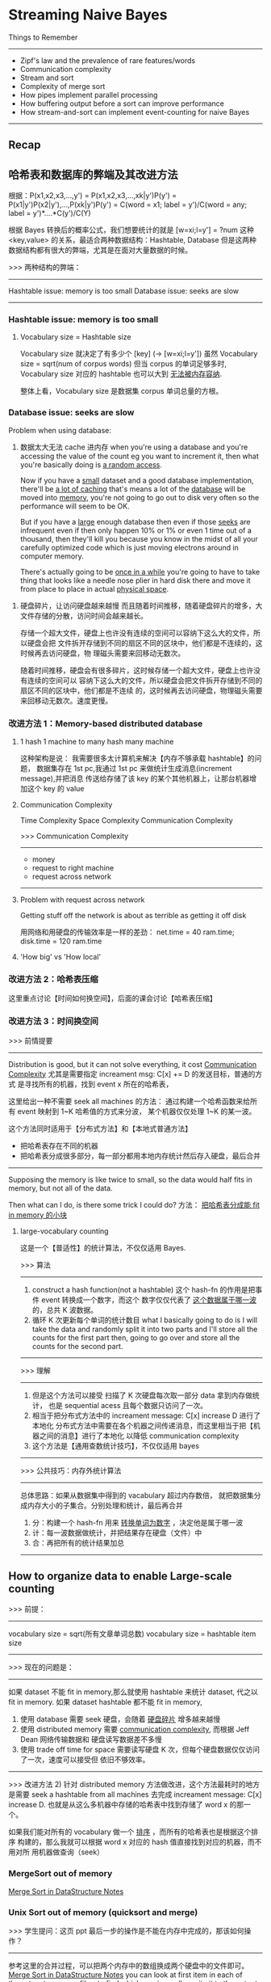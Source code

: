* Streaming Naive Bayes
  Things to Remember
  ----------------------------------------------------------------
  - Zipf's law and the prevalence of rare features/words
  - Communication complexity
  - Stream and sort
  - Complexity of merge sort
  - How pipes implement parallel processing
  - How buffering output before a sort can improve performance
  - How stream-and-sort can implement event-counting for naive Bayes
  ----------------------------------------------------------------
** Recap
#+DOWNLOADED: /tmp/screenshot.png @ 2017-06-28 16:17:32
[[file:Streaming Naive Bayes/screenshot_2017-06-28_16-17-32.png]]
#+DOWNLOADED: /tmp/screenshot.png @ 2017-06-28 16:17:42
[[file:Streaming Naive Bayes/screenshot_2017-06-28_16-17-42.png]]
#+DOWNLOADED: /tmp/screenshot.png @ 2017-06-28 16:18:36
[[file:Streaming Naive Bayes/screenshot_2017-06-28_16-18-36.png]]
#+DOWNLOADED: /tmp/screenshot.png @ 2017-06-28 16:18:56
[[file:Streaming Naive Bayes/screenshot_2017-06-28_16-18-56.png]]
#+DOWNLOADED: /tmp/screenshot.png @ 2017-06-28 16:19:04
[[file:Streaming Naive Bayes/screenshot_2017-06-28_16-19-04.png]]

** 哈希表和数据库的弊端及其改进方法
   根据：P(x1,x2,x3,...,y')
   = P(x1,x2,x3,...,xk|y')P(y')
   = P(x1|y')P(x2|y'),...,P(xk|y')P(y')
   = C(word = x1; label = y')/C(word = any; label = y')*....*C(y')/C(Y)

   根据 Bayes 转换后的概率公式，我们想要统计的就是
   [w=xi;l=y'] = ?num
   这种 <key,value> 的关系，最适合两种数据结构：Hashtable, Database
   但是这两种数据结构都有很大的弊端，尤其是在面对大量数据的时候。

   >>> 两种结构的弊端：
   ------------------------------------
   Hashtable issue: memory is too small
   Database  issue: seeks are slow
   ------------------------------------
*** Hashtable issue: memory is too small
#+DOWNLOADED: /tmp/screenshot.png @ 2017-06-28 16:19:25
[[file:Streaming Naive Bayes/screenshot_2017-06-28_16-19-25.png]]
#+DOWNLOADED: /tmp/screenshot.png @ 2017-06-28 16:19:30
[[file:Streaming Naive Bayes/screenshot_2017-06-28_16-19-30.png]]

**** Vocabulary size = Hashtable size
     Vocabulary size 就决定了有多少个 [key] (-> [w=xi;l=y'])
     虽然 Vocabulary size = sqrt(num of corpus words)
     但当 corpus 的单词足够多时, Vocabulary size 对应的 hashtable 也可以大到
     _无法被内存容纳_.
  #+DOWNLOADED: /tmp/screenshot.png @ 2017-06-28 16:19:42
  [[file:Streaming Naive Bayes/screenshot_2017-06-28_16-19-42.png]]
 整体上看，Vocabulary size 是数据集 corpus 单词总量的方根。

*** Database  issue: seeks are slow
 #+DOWNLOADED: /tmp/screenshot.png @ 2017-06-28 16:19:53
 [[file:Streaming Naive Bayes/screenshot_2017-06-28_16-19-53.png]]

 Problem when using database:
 1. 数据太大无法 cache 进内存
    when you're using a database and you're accessing the value of the count eg you
    want to increment it, then what you're basically doing is _a random access_.

    Now if you have a _small_ dataset and a good database implementation, there'll be
    _a lot of caching_ that's means a lot of the _database_ will be moved into
    _memory_, you're not going to go out to disk very often so the performance will
    seem to be OK.

    But if you have a _large_ enough database then even if those _seeks_ are
    infrequent even if then only happen 10% or 1% or even 1 time out of a thousand,
    then they'll kill you because you know in the midst of all your carefully
    optimized code which is just moving electrons around in computer memory.

    There's actually going to be _once in a while_ you're going to have to take
    thing that looks like a needle nose plier in hard disk there and move it from
    place to place in actual _physical space_.

2. 硬盘碎片，让访问硬盘越来越慢
   而且随着时间推移，随着硬盘碎片的增多，大文件存储的分散，访问时间会越来越长。

   存储一个超大文件，硬盘上也许没有连续的空间可以容纳下这么大的文件，所以硬盘会把
   文件拆开存储到不同的扇区不同的区块中，他们都是不连续的，这时候再去访问硬盘，物
   理磁头需要来回移动无数次。


 #+DOWNLOADED: /tmp/screenshot.png @ 2017-06-28 16:20:07
 [[file:Streaming Naive Bayes/screenshot_2017-06-28_16-20-07.png]]
 #+DOWNLOADED: /tmp/screenshot.png @ 2017-06-28 16:20:19
 [[file:Streaming Naive Bayes/screenshot_2017-06-28_16-20-19.png]]
 #+DOWNLOADED: /tmp/screenshot.png @ 2017-06-28 16:20:31
 [[file:Streaming Naive Bayes/screenshot_2017-06-28_16-20-31.png]]
 随着时间推移，硬盘会有很多碎片，这时候存储一个超大文件，硬盘上也许没有连续的空间可以
 容纳下这么大的文件，所以硬盘会把文件拆开存储到不同的扇区不同的区块中，他们都是不连续
 的，这时候再去访问硬盘，物理磁头需要来回移动无数次。速度更慢。

*** 改进方法 1：Memory-based distributed database
  #+DOWNLOADED: /tmp/screenshot.png @ 2017-06-28 16:20:44
  [[file:Streaming Naive Bayes/screenshot_2017-06-28_16-20-44.png]]
  #+DOWNLOADED: /tmp/screenshot.png @ 2017-06-28 16:20:57
  [[file:Streaming Naive Bayes/screenshot_2017-06-28_16-20-57.png]]

**** 1 hash 1 machine to many hash many machine
  #+DOWNLOADED: /tmp/screenshot.png @ 2017-06-28 16:21:05
  [[file:Streaming Naive Bayes/screenshot_2017-06-28_16-21-05.png]]
  #+DOWNLOADED: /tmp/screenshot.png @ 2017-06-28 16:21:12
  [[file:Streaming Naive Bayes/screenshot_2017-06-28_16-21-12.png]]
  #+DOWNLOADED: /tmp/screenshot.png @ 2017-06-28 16:21:19
  [[file:Streaming Naive Bayes/screenshot_2017-06-28_16-21-19.png]]
  这种架构是说：
  我需要很多太计算机来解决【内存不够承载 hashtable】的问题，
  数据集存在 1st pc,我通过 1st pc 来做统计生成消息(increment message),并把消息
  传送给存储了该 key 的某个其他机器上，让那台机器增加这个 key 的 value

**** Communication Complexity
     Time Complexity
     Space Complexity
     Communication Complexity


     >>> Communication Complexity
     ------------------------------
      - money
      - request to right machine
      - request across network
     ------------------------------
  #+DOWNLOADED: /tmp/screenshot.png @ 2017-06-28 16:21:26
  [[file:Streaming Naive Bayes/screenshot_2017-06-28_16-21-26.png]]

**** Problem with request across network
    Getting stuff off the network is about
    as terrible as getting it off disk

    用网络和用硬盘的传输效率是一样的差劲：
    net.time = 40 ram.time; disk.time = 120 ram.time

  #+DOWNLOADED: /tmp/screenshot.png @ 2017-06-28 16:21:40
  [[file:Streaming Naive Bayes/screenshot_2017-06-28_16-21-40.png]]

**** 'How big' vs 'How local'
   #+DOWNLOADED: /tmp/screenshot.png @ 2017-06-28 16:21:46
   [[file:Streaming Naive Bayes/screenshot_2017-06-28_16-21-46.png]]

*** 改进方法 2：哈希表压缩
    这里重点讨论【时间如何换空间】，后面的课会讨论【哈希表压缩】
*** 改进方法 3：时间换空间
   #+DOWNLOADED: /tmp/screenshot.png @ 2017-06-28 16:21:52
   [[file:Streaming Naive Bayes/screenshot_2017-06-28_16-21-52.png]]
   >>> 前情提要
   ----------------------------------------------------------
       Distribution is good, but it can not solve everything,
    it cost _Communication Complexity_
    尤其是需要指定 increament msg: C[x] += D 的发送目标，普通的方式
    是寻找所有的机器，找到 event x 所在的哈希表，

    这里给出一种不需要 seek all machines 的方法：
    通过构建一个哈希函数来给所有 event 映射到 1~K 哈希值的方式来分波，
    某个机器仅仅处理 1~K 的某一波。

    这个方法同时适用于【分布式方法】和【本地式普通方法】
    - 把哈希表存在不同的机器
    - 把哈希表分成很多部分，每一部分都用本地内存统计然后存入硬盘，最后合并
   ----------------------------------------------------------

   Supposing the memory is like twice to small, so the data would half
   fits in memory, but not all of the data.

   Then what can I do, is there some trick I could do?
   方法： _把哈希表分成能 fit in memory 的小块_

**** large-vocabulary counting
     这是一个【普适性】的统计算法，不仅仅适用 Bayes.
   #+DOWNLOADED: /tmp/screenshot.png @ 2017-06-28 16:22:00
   [[file:Streaming Naive Bayes/screenshot_2017-06-28_16-22-00.png]]

   >>> 算法
   ---------------------------------------------------------------------------
   1. construct a hash function(not a hashtable)
      这个 hash-fn 的作用是把事件 event 转换成一个数字，而这个
      数字仅仅代表了 _这个数据属于哪一波_ 的，总共 K 波数据。
   2. 循环 K 次更新每个单词的统计数目
      what I basically going to do is I will take the data and randomly split it
      into two parts and I'll store all the counts for the first part then,
      going to go over and store all the counts for the second part.
   ---------------------------------------------------------------------------

   >>> 理解
   ---------------------------------------------------------------------------
   1. 但是这个方法可以接受
      扫描了 K 次硬盘每次取一部分 data 拿到内存做统计，
      也是 sequential acess 且每个数据只访问了一次。
   2. 相当于把分布式方法中的 increament message: C[x] increase D 进行了本地化
      分布式方法中需要在各个机器之间传递消息，而这里相当于把【机器之间的消息】进行了本地化
      以降低 communication complexity
   3. 这个方法是【通用查数统计技巧】，不仅仅适用 bayes
   ---------------------------------------------------------------------------

   >>> 公共技巧：内存外统计算法
   ---------------------------------------------------------------------------
   总体思路：如果从数据集中得到的 vacabulary 超过内存数倍，
   就把数据集分成内存大小的子集合。分别处理和统计，最后再合并
   1. 分：构建一个 hash-fn 用来 _转换单词为数字_ ，决定他是属于哪一波
   2. 计：每一波数据做统计，并把结果存在硬盘（文件）中
   3. 合：再把所有的统计结果加总
   ---------------------------------------------------------------------------

** How to organize data to enable Large-scale counting
   >>> 前提：
   ----------------------------------------
   vocabulary size = sqrt(所有文章单词总数)
   vocabulary size = hashtable item size
   ----------------------------------------

   >>> 现在的问题是：
   ------------------------------------------------------------------------------------
   如果 dataset 不能 fit in memory,那么就使用 hashtable 来统计 dataset, 代之以 fit in memory.
   如果 dataset hashtable 都不能 fit in memory,
   1) 使用 database 需要 seek 硬盘，会随着 _硬盘碎片_ 增多越来越慢
   2) 使用 distributed memory 需要 _communication complexity_, 而根据 Jeff Dean 网络传输数据和
      硬盘读写数据差不多慢
   3) 使用 trade off time for space 需要读写硬盘 K 次，但每个硬盘数据仅仅访问了一次，速度可以接受但
      依旧不够效率。
   ------------------------------------------------------------------------------------

   >>> 改进方法 2)
   针对 distributed memory 方法做改进，这个方法最耗时的地方是需要 seek a
   hashtable from all machines 去完成 increament message: C[x]
   increase D. 也就是从这么多机器中存储的哈希表中找到存储了 word x 的那一个。

   如果我们能对所有的 vocabulary 做一个 _排序_ ，而所有的哈希表也是根据这个排序
   构建的，那么我就可以根据 word x 对应的 hash 值直接找到对应的机器，而不用对所
   用机器做查询（seek）

*** MergeSort out of memory
 #+DOWNLOADED: /tmp/screenshot.png @ 2017-06-28 16:22:32
 [[file:Streaming Naive Bayes/screenshot_2017-06-28_16-22-32.png]]
 #+DOWNLOADED: /tmp/screenshot.png @ 2017-06-28 16:23:10
 [[file:Streaming Naive Bayes/screenshot_2017-06-28_16-23-10.png]]
 #+DOWNLOADED: /tmp/screenshot.png @ 2017-06-28 16:22:57
 [[file:Streaming Naive Bayes/screenshot_2017-06-28_16-22-57.png]]

 [[file:~/Documents/org-notes/CS/DataStructur/DataStructure.org::*Merge%20Sort(a%20selection%20sort%20whose%20'S'%20and%20'I'%20are%20sorted%20list)][Merge Sort in DataStructure Notes]]

 #+DOWNLOADED: /tmp/screenshot.png @ 2017-06-28 16:23:25
 [[file:Streaming Naive Bayes/screenshot_2017-06-28_16-23-25.png]]
 #+DOWNLOADED: /tmp/screenshot.png @ 2017-06-28 16:23:34
 [[file:Streaming Naive Bayes/screenshot_2017-06-28_16-23-34.png]]
 #+DOWNLOADED: /tmp/screenshot.png @ 2017-06-28 16:23:48
 [[file:Streaming Naive Bayes/screenshot_2017-06-28_16-23-48.png]]


*** Unix Sort out of memory (quicksort and merge)
 #+DOWNLOADED: /tmp/screenshot.png @ 2017-06-28 16:23:55
 [[file:Streaming Naive Bayes/screenshot_2017-06-28_16-23-55.png]]
 >>> 学生提问：这页 ppt 最后一步的操作是不能在内存中完成的，那该如何操作？
 ------------------------------------------------------------
 参考这里的合并过程，可以把两个内存中的数组换成两个硬盘中的文件即可。
 [[file:~/Documents/org-notes/CS/DataStructur/DataStructure.org::*Merge%20Sort(a%20selection%20sort%20whose%20'S'%20and%20'I'%20are%20sorted%20list)][Merge Sort in DataStructure Notes]]
 you can look at first item in each of those two temporary files,
 to find whichever is smaller,write it to the output file,then
 advance that file's pointer to the next line
 --------------------------------------------------------------

 >>> 学生再问：但是这样不断在多个文件之间切换/访问/写入会不会太耗时了？
 --------------------------------------------------------------
 实际上你可以把其中一个文件内容读入内存，另一个文件就放在硬盘中，但是我们可以
 go thru in disk more or less sequentially. 而且现在针对硬盘有很多
 设计上的改进，比如 _缓存机制_ 让硬盘可以预知你下一次会访问硬盘中的哪些地方。
 虽然他们比内存慢了 1000 倍之多，但是如果我们仅仅是在幾個文件之间切换/访问/写入，
 这种预知机制可以给我们省去非常多的时间。
 --------------------------------------------------------------

*** Pipes with unix-sort out of memory
 #+DOWNLOADED: /tmp/screenshot.png @ 2017-06-28 16:24:20
 [[file:Streaming Naive Bayes/screenshot_2017-06-28_16-24-20.png]]
 ~generate lins | sort | process lines~
 这是一个 _通用的框架_ ，但是有很多系统对他的实现相当的 _愚蠢_ :
 _彻底_ 完成 generate lins, 然后 sort,
 _彻底_ 完成 sort 然后 process linse.

 但是 unix os 不是这样做的，unix os 是三者 _同时_ 进行，每个 pipe 都是一个 多线程 queue

**** Unix pipe is implemented by queue and multithread
  #+DOWNLOADED: /tmp/screenshot.png @ 2017-06-28 16:24:31
  [[file:Streaming Naive Bayes/screenshot_2017-06-28_16-24-31.png]]
 queue is not big, maybe 64K:
 if queue is full  means writing faster than reading, writing process is blocked;
 if queue is empty means writing slower than reading, reading process is blocked;

  #+DOWNLOADED: /tmp/screenshot.png @ 2017-06-28 16:24:41
  [[file:Streaming Naive Bayes/screenshot_2017-06-28_16-24-41.png]]
 sort is going to
 1) read in a chunk(buffer-size, unix-sort parameter) of data at a time;
 2) sorting them and create a bunch of spill files;
 3) merge all spill files.
    when _stream closes_ it _knows_ there's _no more data_,
    that's when it starts doing the final merge.

 所以参照上页 ppt 可以得出相同的 block 顺序：
 block stream when sort falls behind;
 block sort when stream falls behind;

 优点：
 The sort process is going to be sucking in _only buffer size memory_ at a time

** The stream-and-sort desing pattern for naive bayes
   ~generate linse | sort | process lines~ 提供了一种可以 scale up Naive bayes 的方式
   这里 sort 的对象是所有的 increase message, 也就是对同一个 event 的 increase msg 尽量
   sort 在一起，这样可以使得硬盘访问更有效率（不用来回移动硬盘机械指针）

   而且很好的利用了 OS 的特性来组织多线程的操作：
   different block in different situation;
   每次仅仅适用 buffer-size 内存。
#+DOWNLOADED: /tmp/screenshot.png @ 2017-06-28 16:25:12
[[file:Streaming Naive Bayes/screenshot_2017-06-28_16-25-12.png]]
#+DOWNLOADED: /tmp/screenshot.png @ 2017-06-28 16:25:20
[[file:Streaming Naive Bayes/screenshot_2017-06-28_16-25-20.png]]
instead increasing hashtable items, I just going to write a string
out to _standard output_, think of this as a _message_ which is going
to my _counting subsystem_.

What I want to do is organized those messages so I can do the counting
with locality without having to jump around.

So I wang to get all the messages to _talk about the same events together_
there is actually an easy way to do that if this('java MyTrainertrain') is
what emits all those counter update, we just want to _pass it to sort_, then
finally we'll have another process that's going to go ahead and combine
those counts.
#+DOWNLOADED: /tmp/screenshot.png @ 2017-06-28 16:25:29
[[file:Streaming Naive Bayes/screenshot_2017-06-28_16-25-29.png]]
I'm going to be outputting these things formatted, is sort of like
incidental: 'Y=ANY<tab>+=<tab>1'.
probably a <tab> would be better for a computer, but the main point
is it starts with the event name and then somewhere else in this
message is amount that I want to implement
#+DOWNLOADED: /tmp/screenshot.png @ 2017-06-28 16:25:35
[[file:Streaming Naive Bayes/screenshot_2017-06-28_16-25-35.png]]


1. where I'm just emitting all these event counts all I store
   in memory is one document at a time and really I dont even
   have to do that if I didnt want to both say I'm storing one
   doc at a time
2. In sort phase I'm creating these intermediate spill files but
   I'm only storing buffer size data at a time, so I can precisely
   control the amout of memory I want to throw into my sort process

#+DOWNLOADED: /tmp/screenshot.png @ 2017-06-28 16:25:42
[[file:Streaming Naive Bayes/screenshot_2017-06-28_16-25-42.png]]
#+DOWNLOADED: /tmp/screenshot.png @ 2017-06-28 16:25:50
[[file:Streaming Naive Bayes/screenshot_2017-06-28_16-25-50.png]]
Going forward I want to talk about Machine A is a _Mapping_
Machine C is a _Reducing_.

The nice thing about this is that this process is very generic OK
we can use it for lots of different things and it's also something
that's very easy to parallize so we can have a bunch of machines
that do this counting you know separately independently on different
parts of the data. then we have to figure out how to do this sorting
process separately independewntly with a whole bunch of different
machines and how to do this logic of this combination this reduced
process separately.

trivial
#+DOWNLOADED: /tmp/screenshot.png @ 2017-06-28 16:25:58
[[file:Streaming Naive Bayes/screenshot_2017-06-28_16-25-58.png]]
#+DOWNLOADED: /tmp/screenshot.png @ 2017-06-28 16:26:07
[[file:Streaming Naive Bayes/screenshot_2017-06-28_16-26-07.png]]

*** 算法复杂度
 #+DOWNLOADED: /tmp/screenshot.png @ 2017-06-28 16:26:14
 [[file:Streaming Naive Bayes/screenshot_2017-06-28_16-26-14.png]]

** Stream-and-sort + Local Partial counting
#+DOWNLOADED: /tmp/screenshot.png @ 2017-06-28 16:26:41
[[file:Streaming Naive Bayes/screenshot_2017-06-28_16-26-41.png]]


*** 针对 Stream-and-sort 做一些优化
 #+DOWNLOADED: /tmp/screenshot.png @ 2017-06-28 16:26:48
 [[file:Streaming Naive Bayes/screenshot_2017-06-28_16-26-48.png]]
 这里 n 应该是所有文章的单词数，m 应该是 vocabulary size, 也就是 hashtable 的数目
 n 是这样的
 #+DOWNLOADED: /tmp/screenshot.png @ 2017-07-04 19:23:24
 [[file:Streaming Naive Bayes/screenshot_2017-07-04_19-23-24.png]]
 m 是这样的
 |----------------------+------|
 | Y=business           |  234 |
 | Y=business ^ X=aaa   |  123 |
 | Y=business ^ X=zynga |   23 |
 | Y=sports ^ X=hat     |  981 |
 | Y=sports ^ hockey    | 2343 |
 | Y=sports             |   23 |
 |----------------------+------|

 #+DOWNLOADED: /tmp/screenshot.png @ 2017-06-28 16:26:56
 [[file:Streaming Naive Bayes/screenshot_2017-06-28_16-26-56.png]]
原来的算法会经常出现：
|----------------|
| Y=business +=1 |
| Y=business +=1 |
| Y=business +=1 |
| Y=business +=1 |
| Y=business +=1 |
| Y=business +=1 |
| Y=business +=1 |
| ~~~            |
|----------------|
这样重复的语句无疑会造成很多内存资源的浪费，因为他要传输给 count 做计数。
所以可以考虑在 train(也就是 generate linse 过程) 的中做一些统计的事情：
考虑一个定长的 hashtable,当这个 hashtable 满了的时候就作为 message
输出给 sort, 而不是一条 msg 一条 msg 去输出。毕竟我们需要的只是这个数字。
_以一当百_ 的使用效率，原来需要给 sort process 输出 100 条相同的 msg.
现在只需要输入一条 msg 即可。

输出给 sort process 之后原来的 hashtable 就立即清空。

这里的 哈希表 可以非常小，可以是 100 条目，甚至 10 条目，不需要存储所有的 event.
这是 stream 的处理方式，完全不需要担心 hashtable 大小的问题，你可以自己指定大小。

>>> [good question] 学生提问：
-----------------------------------------------------------------
如果 stream-and-sort 最后输出的模型太大，没法放进某一台 pc 的 memory 中，那么
该如何利用这个算法呢？
教授说：这是目前我们学习的 lec1~3 Bayes 算法最大的缺点。可能未来 10 天左右才会
学到如何处理这件事情。

[qqq] 这里我没理解啥意思啊？模型不就是一个表格么，里面存储了每种 event 的数目。
当我要预测一个文章的分类时，我就从硬盘文件种读出来不就行了么？

[[*confession: this naive bayes has a problem][看这里有交代]]
-----------------------------------------------------------------


 #+DOWNLOADED: /tmp/screenshot.png @ 2017-06-28 16:27:08
 [[file:Streaming Naive Bayes/screenshot_2017-06-28_16-27-08.png]]
 #+DOWNLOADED: /tmp/screenshot.png @ 2017-06-28 16:27:15
 [[file:Streaming Naive Bayes/screenshot_2017-06-28_16-27-15.png]]
 #+DOWNLOADED: /tmp/screenshot.png @ 2017-06-28 16:27:23
 [[file:Streaming Naive Bayes/screenshot_2017-06-28_16-27-23.png]]

 This is what I call the _stream and sort paradigm_, so
 we talked about one thing _naive bayes_ and in particular
 really we boil naive bayes down to counting a lot of
 different things. Here are some other things you
 can do with the same pattern, so one thing this advantage
 that's nice about this is it's very _reusable_.

** [没看直接被我忽略了，以后应该补上]More Stream-and-sort examples

   #+DOWNLOADED: /tmp/screenshot.png @ 2017-06-28 16:27:47
[[file:Streaming Naive Bayes/screenshot_2017-06-28_16-27-47.png]]
#+DOWNLOADED: /tmp/screenshot.png @ 2017-06-28 16:29:34
[[file:Streaming Naive Bayes/screenshot_2017-06-28_16-29-34.png]]
#+DOWNLOADED: /tmp/screenshot.png @ 2017-06-28 16:29:40
[[file:Streaming Naive Bayes/screenshot_2017-06-28_16-29-40.png]]
#+DOWNLOADED: /tmp/screenshot.png @ 2017-06-28 16:29:47
[[file:Streaming Naive Bayes/screenshot_2017-06-28_16-29-47.png]]
#+DOWNLOADED: /tmp/screenshot.png @ 2017-06-28 16:29:53
[[file:Streaming Naive Bayes/screenshot_2017-06-28_16-29-53.png]]
#+DOWNLOADED: /tmp/screenshot.png @ 2017-06-28 16:30:03
[[file:Streaming Naive Bayes/screenshot_2017-06-28_16-30-03.png]]
#+DOWNLOADED: /tmp/screenshot.png @ 2017-06-28 16:30:11
[[file:Streaming Naive Bayes/screenshot_2017-06-28_16-30-11.png]]
#+DOWNLOADED: /tmp/screenshot.png @ 2017-06-28 16:30:18
[[file:Streaming Naive Bayes/screenshot_2017-06-28_16-30-18.png]]
#+DOWNLOADED: /tmp/screenshot.png @ 2017-06-28 16:30:24
[[file:Streaming Naive Bayes/screenshot_2017-06-28_16-30-24.png]]
#+DOWNLOADED: /tmp/screenshot.png @ 2017-06-28 16:30:41
[[file:Streaming Naive Bayes/screenshot_2017-06-28_16-30-41.png]]
#+DOWNLOADED: /tmp/screenshot.png @ 2017-06-28 16:30:50
[[file:Streaming Naive Bayes/screenshot_2017-06-28_16-30-50.png]]
#+DOWNLOADED: /tmp/screenshot.png @ 2017-06-28 16:30:56
[[file:Streaming Naive Bayes/screenshot_2017-06-28_16-30-56.png]]

** Looking ahead: parallelizing stream and sort
#+DOWNLOADED: /tmp/screenshot.png @ 2017-06-28 16:31:36
[[file:Streaming Naive Bayes/screenshot_2017-06-28_16-31-36.png]]
#+DOWNLOADED: /tmp/screenshot.png @ 2017-06-28 16:31:43
[[file:Streaming Naive Bayes/screenshot_2017-06-28_16-31-43.png]]
#+DOWNLOADED: /tmp/screenshot.png @ 2017-06-28 16:31:50
[[file:Streaming Naive Bayes/screenshot_2017-06-28_16-31-50.png]]
#+DOWNLOADED: /tmp/screenshot.png @ 2017-06-28 16:31:58
[[file:Streaming Naive Bayes/screenshot_2017-06-28_16-31-58.png]]

** confession: this naive bayes has a problem
   >>> 这里回答了之前那个学生问的问题：model 太大的话没法放进 memory 中，该怎么用呢？
   ----------------------------------------------------------------
   at the end of this lec, we get a classifier, but I can't
   actually do anything with it because I cant load it into
   memory, by now we assume that the test set is small, so
   you cant load the counters(model) into memory but you could
   load the test set into memory, how dose that help you, in
   actually it doesn't help immediately but the only counters
   we're need are the ones in the test set. So we can break
   this up into two different phases.

   1. Go thru the test set and determin what events I need to
      classify the test set. So I'll set up a little hash set
      I'll go through every example I'll figure out what counters
      I would look at if I had all of them in memory.
      因为我们假设 test set 可以 fit in memory, 所以这个从 conters(model)
      找到的能用到的相关统计条目也时可以 fit in memory 的。
      the model is too big, but I dont actually need all of it. I
      only need the things that I am going to be used in the test
      phase.
   ----------------------------------------------------------------
#+DOWNLOADED: /tmp/screenshot.png @ 2017-06-28 16:32:26
[[file:Streaming Naive Bayes/screenshot_2017-06-28_16-32-26.png]]
#+DOWNLOADED: /tmp/screenshot.png @ 2017-06-28 16:32:34
[[file:Streaming Naive Bayes/screenshot_2017-06-28_16-32-34.png]]
#+DOWNLOADED: /tmp/screenshot.png @ 2017-06-28 16:32:40
[[file:Streaming Naive Bayes/screenshot_2017-06-28_16-32-40.png]]
#+DOWNLOADED: /tmp/screenshot.png @ 2017-06-28 16:32:47
[[file:Streaming Naive Bayes/screenshot_2017-06-28_16-32-47.png]]
#+DOWNLOADED: /tmp/screenshot.png @ 2017-06-28 16:32:53
[[file:Streaming Naive Bayes/screenshot_2017-06-28_16-32-53.png]]
